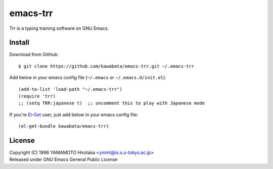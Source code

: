 =========
emacs-trr
=========

Trr is a typing training software on GNU Emacs.


Install
=======

Download from GitHub::

  $ git clone https://github.com/kawabata/emacs-trr.git ~/.emacs-trr

Add below in your emacs config file (``~/.emacs`` or ``~/.emacs.d/init.el``)::

  (add-to-list 'load-path "~/.emacs-trr")
  (require 'trr)
  ;; (setq TRR:japanese t)  ;; uncomment this to play with Japanese mode

If you're `El-Get`_ user, just add below in your emacs config file::

  (el-get-bundle kawabata/emacs-trr)


.. _El-Get: https://github.com/dimitri/el-get


License
=======
| Copyright (C) 1996 YAMAMOTO Hirotaka <ymmt@is.s.u-tokyo.ac.jp>
| Released under GNU Emacs General Public License
